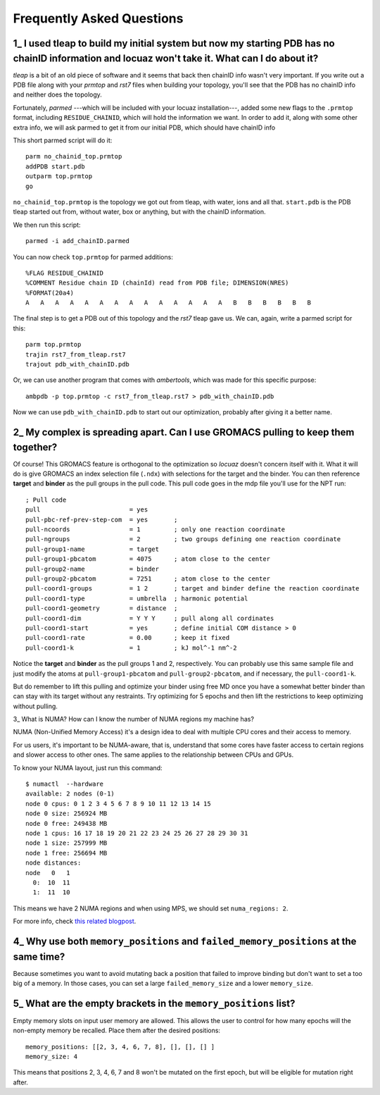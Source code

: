 ===================================================
Frequently Asked Questions
===================================================

.. _faq1:

1\_ |q1|
--------
*tleap* is a bit of an old piece of software and it seems that back then chainID
info wasn't very important. If you write out a PDB file along with your *prmtop*
and *rst7* files when building your topology, you'll see that the PDB has no
chainID info and neither does the topology.

Fortunately, *parmed* ---which will be included with your locuaz installation---,
added some new flags to the ``.prmtop`` format, including ``RESIDUE_CHAINID``,
which will hold the information we want. In order to add it, along with some other
extra info, we will ask parmed to get it from our initial PDB, which should have
chainID info

This short parmed script will do it::

        parm no_chainid_top.prmtop
        addPDB start.pdb
        outparm top.prmtop
        go

``no_chainid_top.prmtop`` is the topology we got out from tleap, with water, ions
and all that. ``start.pdb`` is the PDB tleap started out from, without water, box
or anything, but with the chainID information.

We then run this script::

    parmed -i add_chainID.parmed

You can now check ``top.prmtop`` for parmed additions::

    %FLAG RESIDUE_CHAINID
    %COMMENT Residue chain ID (chainId) read from PDB file; DIMENSION(NRES)
    %FORMAT(20a4)
    A   A   A   A   A   A   A   A   A   A   A   A   A   A   B   B   B   B   B   B

The final step is to get a PDB out of this topology and the *rst7* tleap gave us.
We can, again, write a parmed script for this::

    parm top.prmtop
    trajin rst7_from_tleap.rst7
    trajout pdb_with_chainID.pdb

Or, we can use another program that comes with *ambertools*, which was made for
this specific purpose::

    ambpdb -p top.prmtop -c rst7_from_tleap.rst7 > pdb_with_chainID.pdb

Now we can use ``pdb_with_chainID.pdb`` to start out our optimization, probably
after giving it a better name.

.. |q1| replace:: I used tleap to build my initial system
    but now my starting PDB has no chainID information and locuaz won't take it.
    What can I do about it?


.. _faq2:

2\_ My complex is spreading apart. Can I use GROMACS pulling to keep them together?
-----------------------------------------------------------------------------------
Of course! This GROMACS feature is orthogonal to the optimization so *locuaz*
doesn't concern itself with it.
What it will do is give GROMACS an index selection
file (``.ndx``) with selections for the target and the binder. You can then
reference **target** and **binder** as the pull groups in the pull code.
This pull code goes in the mdp file you'll use for the NPT run::


    ; Pull code
    pull                        = yes
    pull-pbc-ref-prev-step-com  = yes       ;
    pull-ncoords                = 1         ; only one reaction coordinate
    pull-ngroups                = 2         ; two groups defining one reaction coordinate
    pull-group1-name            = target
    pull-group1-pbcatom         = 4075      ; atom close to the center
    pull-group2-name            = binder
    pull-group2-pbcatom         = 7251      ; atom close to the center
    pull-coord1-groups          = 1 2       ; target and binder define the reaction coordinate
    pull-coord1-type            = umbrella  ; harmonic potential
    pull-coord1-geometry        = distance  ;
    pull-coord1-dim             = Y Y Y     ; pull along all cordinates
    pull-coord1-start           = yes       ; define initial COM distance > 0
    pull-coord1-rate            = 0.00      ; keep it fixed
    pull-coord1-k               = 1         ; kJ mol^-1 nm^-2


Notice the **target** and **binder** as the pull groups 1 and 2, respectively.
You can probably use this same sample file and just modify the atoms at
``pull-group1-pbcatom`` and ``pull-group2-pbcatom``, and if necessary, the
``pull-coord1-k``.

But do remember to lift this pulling and optimize your binder using free MD
once you have a somewhat better binder than can stay with its target without any
restraints. Try optimizing for 5 epochs and then lift the restrictions to keep
optimizing without pulling.

.. _faq3:

3\_ What is NUMA? How can I know the number of NUMA regions my machine has?

NUMA (Non-Unified Memory Access) it's a design idea to deal with multiple CPU
cores and their access to memory.

For us users, it's important to be NUMA-aware, that is, understand that some
cores have faster access to certain regions and slower access to other ones.
The same applies to the relationship between CPUs and GPUs.

To know your NUMA layout, just run this command::

    $ numactl  --hardware
    available: 2 nodes (0-1)
    node 0 cpus: 0 1 2 3 4 5 6 7 8 9 10 11 12 13 14 15
    node 0 size: 256924 MB
    node 0 free: 249438 MB
    node 1 cpus: 16 17 18 19 20 21 22 23 24 25 26 27 28 29 30 31
    node 1 size: 257999 MB
    node 1 free: 256694 MB
    node distances:
    node   0   1
      0:  10  11
      1:  11  10

This means we have 2 NUMA regions and when using MPS, we should set
``numa_regions: 2``.

For more info, check `this related blogpost`_.

.. _this related blogpost: https://ana.run/blog/subnuma-leonardo

.. _faq4:

4\_ Why use both ``memory_positions`` and ``failed_memory_positions`` at the same time?
---------------------------------------------------------------------------------------

Because sometimes you want to avoid mutating back a position that failed to improve
binding but don't want to set a too big of a memory. In those cases, you can set
a large ``failed_memory_size`` and a lower ``memory_size``.

.. _faq5:

5\_ What are the empty brackets in the ``memory_positions`` list?
-----------------------------------------------------------------

Empty memory slots on input user memory are allowed.
This allows the user to control for how many epochs will the non-empty memory be recalled.
Place them after the desired positions::

    memory_positions: [[2, 3, 4, 6, 7, 8], [], [], [] ]
    memory_size: 4

This means that positions 2, 3, 4, 6, 7 and 8 won't be mutated on the first epoch,
but will be eligible for mutation right after.